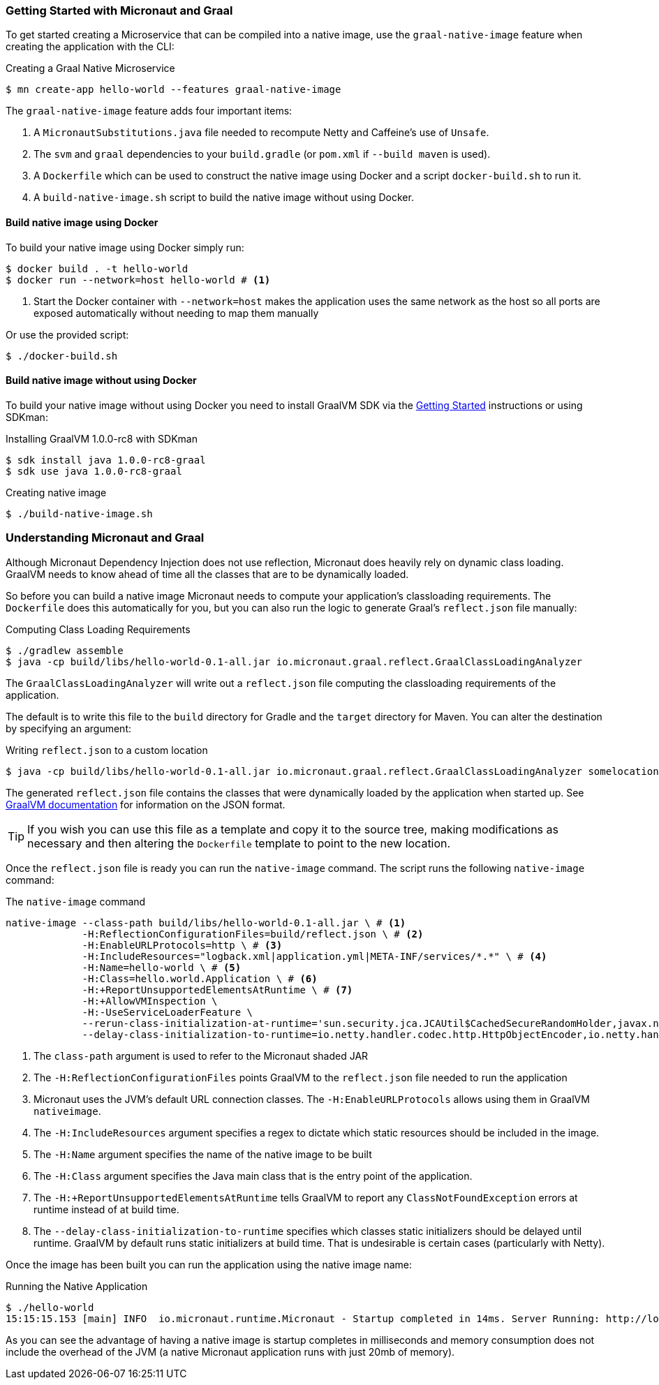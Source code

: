 === Getting Started with Micronaut and Graal

To get started creating a Microservice that can be compiled into a native image, use the `graal-native-image` feature when creating the application with the CLI:

.Creating a Graal Native Microservice
[source,bash]
----
$ mn create-app hello-world --features graal-native-image
----

The `graal-native-image` feature adds four important items:

1. A `MicronautSubstitutions.java` file needed to recompute Netty and Caffeine's use of `Unsafe`.
2. The `svm` and `graal` dependencies to your `build.gradle` (or `pom.xml` if `--build maven` is used).
3. A `Dockerfile` which can be used to construct the native image using Docker and a script `docker-build.sh` to run it.
4. A `build-native-image.sh` script to build the native image without using Docker.


==== Build native image using Docker

To build your native image using Docker simply run:

[source,bash]
----
$ docker build . -t hello-world
$ docker run --network=host hello-world # <1>
----
<1> Start the Docker container with `--network=host` makes the application uses the same network as the host so all ports are exposed automatically without needing to map them manually

Or use the provided script:

[source,bash]
----
$ ./docker-build.sh
----


==== Build native image without using Docker

To build your native image without using Docker you need to install GraalVM SDK via the https://www.graalvm.org/docs/getting-started/[Getting Started] instructions or using SDKman:

.Installing GraalVM 1.0.0-rc8 with SDKman
[source,bash]
----
$ sdk install java 1.0.0-rc8-graal
$ sdk use java 1.0.0-rc8-graal
----

.Creating native image
[source,bash]
----
$ ./build-native-image.sh
----


=== Understanding Micronaut and Graal

Although Micronaut Dependency Injection does not use reflection, Micronaut does heavily rely on dynamic class loading. GraalVM needs to know ahead of time all the classes that are to be dynamically loaded.

So before you can build a native image Micronaut needs to compute your application's classloading requirements. The `Dockerfile` does this automatically for you, but you can also run the logic to generate Graal's `reflect.json` file manually:

.Computing Class Loading Requirements
[source,bash]
----
$ ./gradlew assemble
$ java -cp build/libs/hello-world-0.1-all.jar io.micronaut.graal.reflect.GraalClassLoadingAnalyzer
----

The `GraalClassLoadingAnalyzer` will write out a `reflect.json` file computing the classloading requirements of the application.

The default is to write this file to the `build` directory for Gradle and the `target` directory for Maven. You can alter the destination by specifying an argument:

.Writing `reflect.json` to a custom location
[source,bash]
----
$ java -cp build/libs/hello-world-0.1-all.jar io.micronaut.graal.reflect.GraalClassLoadingAnalyzer somelocation/myreflect.json
----

The generated `reflect.json` file contains the classes that were dynamically loaded by the application when started up. See https://github.com/oracle/graal/blob/master/substratevm/REFLECTION.md[GraalVM documentation] for information on the JSON format.

TIP: If you wish you can use this file as a template and copy it to the source tree, making modifications as necessary and then altering the `Dockerfile` template to point to the new location.

Once the `reflect.json` file is ready you can run the `native-image` command. The script runs the following `native-image` command:

.The `native-image` command
[source,bash]
----
native-image --class-path build/libs/hello-world-0.1-all.jar \ # <1>
             -H:ReflectionConfigurationFiles=build/reflect.json \ # <2>
             -H:EnableURLProtocols=http \ # <3>
             -H:IncludeResources="logback.xml|application.yml|META-INF/services/*.*" \ # <4>
             -H:Name=hello-world \ # <5>
             -H:Class=hello.world.Application \ # <6>
             -H:+ReportUnsupportedElementsAtRuntime \ # <7>
             -H:+AllowVMInspection \
             -H:-UseServiceLoaderFeature \
             --rerun-class-initialization-at-runtime='sun.security.jca.JCAUtil$CachedSecureRandomHolder,javax.net.ssl.SSLContext' \
             --delay-class-initialization-to-runtime=io.netty.handler.codec.http.HttpObjectEncoder,io.netty.handler.codec.http.websocketx.WebSocket00FrameEncoder,io.netty.handler.ssl.util.ThreadLocalInsecureRandom <8>
----

<1> The `class-path` argument is used to refer to the Micronaut shaded JAR
<2> The `-H:ReflectionConfigurationFiles` points GraalVM to the `reflect.json` file needed to run the application
<3> Micronaut uses the JVM's default URL connection classes. The `-H:EnableURLProtocols` allows using them in GraalVM `nativeimage`.
<4> The `-H:IncludeResources` argument specifies a regex to dictate which static resources should be included in the image.
<5> The `-H:Name` argument specifies the name of the native image to be built
<6> The `-H:Class` argument specifies the Java main class that is the entry point of the application.
<7> The `-H:+ReportUnsupportedElementsAtRuntime` tells GraalVM to report any `ClassNotFoundException` errors at runtime instead of at build time.
<8> The `--delay-class-initialization-to-runtime` specifies which classes static initializers should be delayed until runtime. GraalVM by default runs static initializers at build time. That is undesirable is certain cases (particularly with Netty).


Once the image has been built you can run the application using the native image name:

.Running the Native Application
[source,bash]
----
$ ./hello-world
15:15:15.153 [main] INFO  io.micronaut.runtime.Micronaut - Startup completed in 14ms. Server Running: http://localhost:8080
----

As you can see the advantage of having a native image is startup completes in milliseconds and memory consumption does not include the overhead of the JVM (a native Micronaut application runs with just 20mb of memory).

